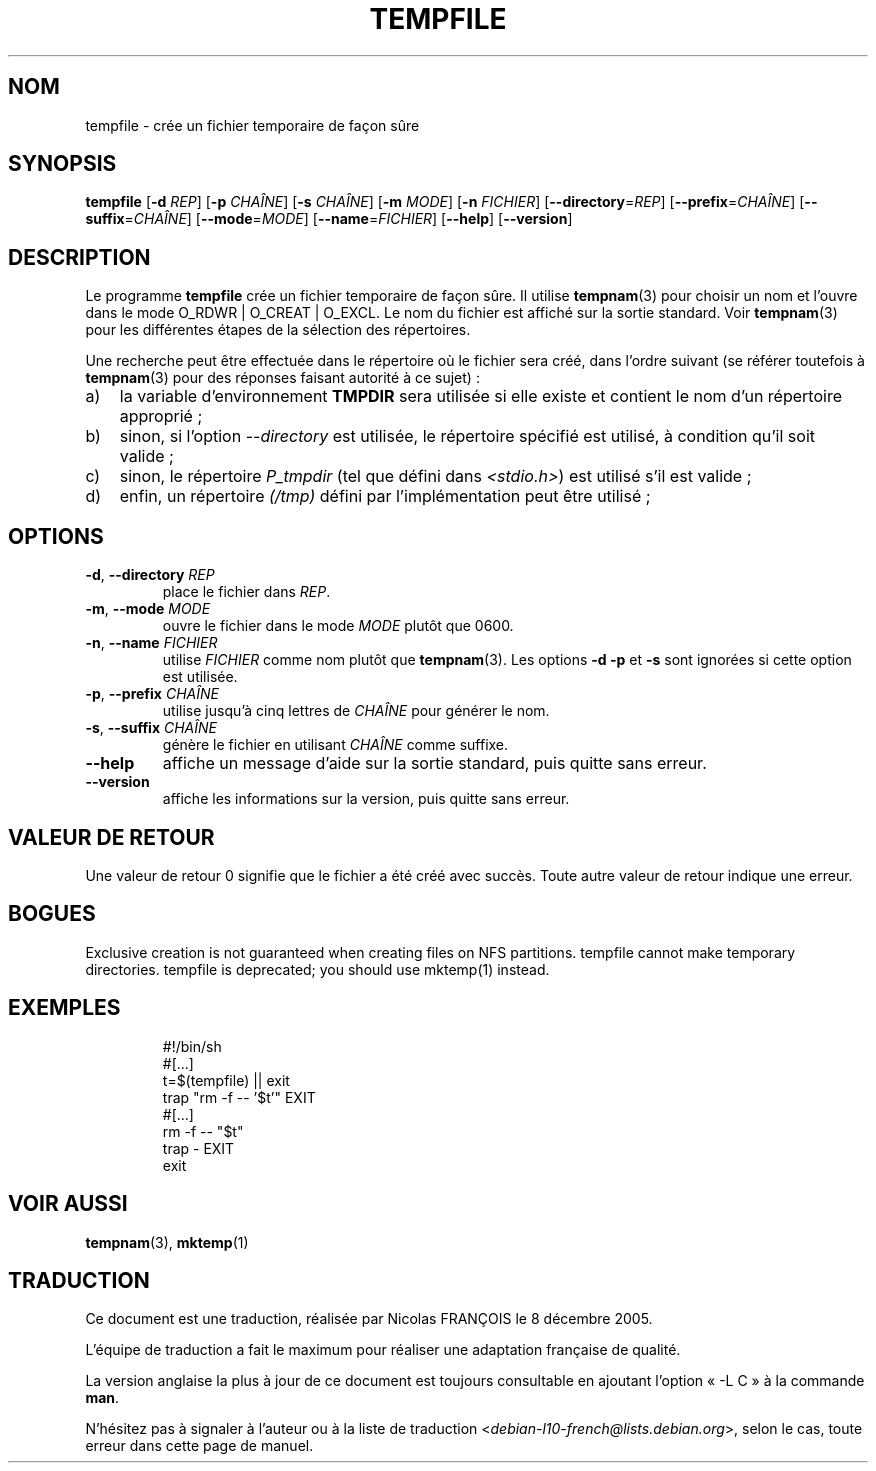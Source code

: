 .\" -*- nroff -*-
.\"*******************************************************************
.\"
.\" This file was generated with po4a. Translate the source file.
.\"
.\"*******************************************************************
.TH TEMPFILE 1 "27 Jun 2012" "Debian GNU/Linux" 
.SH NOM
tempfile \- crée un fichier temporaire de façon sûre
.SH SYNOPSIS
\fBtempfile\fP [\fB\-d\fP \fIREP\fP] [\fB\-p\fP \fICHAÎNE\fP] [\fB\-s\fP \fICHAÎNE\fP] [\fB\-m\fP
\fIMODE\fP] [\fB\-n\fP \fIFICHIER\fP] [\fB\-\-directory\fP=\fIREP\fP] [\fB\-\-prefix\fP=\fICHAÎNE\fP]
[\fB\-\-suffix\fP=\fICHAÎNE\fP] [\fB\-\-mode\fP=\fIMODE\fP] [\fB\-\-name\fP=\fIFICHIER\fP]
[\fB\-\-help\fP] [\fB\-\-version\fP]
.SH DESCRIPTION
.PP
Le programme \fBtempfile\fP crée un fichier temporaire de façon sûre. Il
utilise \fBtempnam\fP(3) pour choisir un nom et l'ouvre dans le mode O_RDWR |
O_CREAT | O_EXCL. Le nom du fichier est affiché sur la sortie standard. Voir
\fBtempnam\fP(3) pour les différentes étapes de la sélection des répertoires.
.PP
Une recherche peut être effectuée dans le répertoire où le fichier sera
créé, dans l'ordre suivant (se référer toutefois à \fBtempnam\fP(3) pour des
réponses faisant autorité à ce sujet)\ :
.TP  3
a)
la variable d'environnement \fBTMPDIR\fP sera utilisée si elle existe et
contient le nom d'un répertoire approprié\ ;
.TP 
b)
sinon, si l'option \fI\-\-directory\fP est utilisée, le répertoire spécifié est
utilisé, à condition qu'il soit valide\ ;
.TP 
c)
sinon, le répertoire \fIP_tmpdir\fP (tel que défini dans \fI<stdio.h>\fP)
est utilisé s'il est valide\ ;
.TP 
d)
enfin, un répertoire \fI(/tmp)\fP défini par l'implémentation peut être
utilisé\ ;
.SH OPTIONS
.TP 
\fB\-d\fP, \fB\-\-directory\fP \fIREP\fP
place le fichier dans \fIREP\fP.
.TP 
\fB\-m\fP, \fB\-\-mode\fP \fIMODE\fP
ouvre le fichier dans le mode \fIMODE\fP plutôt que 0600.
.TP 
\fB\-n\fP, \fB\-\-name\fP \fIFICHIER\fP
utilise \fIFICHIER\fP comme nom plutôt que \fBtempnam\fP(3). Les options \fB\-d\fP
\fB\-p\fP et \fB\-s\fP sont ignorées si cette option est utilisée.
.TP 
\fB\-p\fP, \fB\-\-prefix\fP \fICHAÎNE\fP
utilise jusqu'à cinq lettres de \fICHAÎNE\fP pour générer le nom.
.TP 
\fB\-s\fP, \fB\-\-suffix\fP \fICHAÎNE\fP
génère le fichier en utilisant \fICHAÎNE\fP comme suffixe.
.TP 
\fB\-\-help\fP
affiche un message d'aide sur la sortie standard, puis quitte sans erreur.
.TP 
\fB\-\-version\fP
affiche les informations sur la version, puis quitte sans erreur.
.SH "VALEUR DE RETOUR"
Une valeur de retour 0 signifie que le fichier a été créé avec succès. Toute
autre valeur de retour indique une erreur.
.SH BOGUES
Exclusive creation is not guaranteed when creating files on NFS partitions.
tempfile cannot make temporary directories.  tempfile is deprecated; you
should use mktemp(1) instead.
.SH EXEMPLES

.RS
.nf
#!/bin/sh
#[...]
t=$(tempfile) || exit
trap "rm \-f \-\- '$t'" EXIT
#[...]
rm \-f \-\- "$t"
trap \- EXIT
exit
.fi
.SH "VOIR AUSSI"
\fBtempnam\fP(3), \fBmktemp\fP(1)
.SH TRADUCTION
Ce document est une traduction, réalisée par Nicolas FRANÇOIS le
8 décembre 2005.

L'équipe de traduction a fait le maximum pour réaliser une adaptation
française de qualité.

La version anglaise la plus à jour de ce document est toujours consultable
en ajoutant l'option « \-L C » à la commande \fBman\fR.

N'hésitez pas à signaler à l'auteur ou à la liste de traduction
.nh
<\fIdebian\-l10\-french@lists.debian.org\fR>,
.hy
selon le cas, toute erreur dans cette page de manuel.
